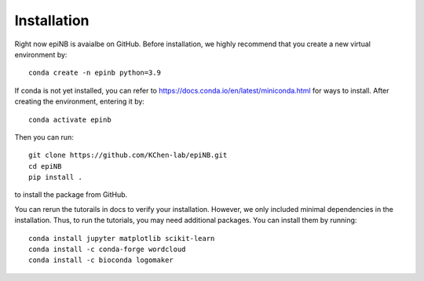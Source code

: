 Installation
=======================

Right now epiNB is avaialbe on GitHub. Before installation, we highly recommend that you create a new virtual environment by::

    conda create -n epinb python=3.9

If conda is not yet installed, you can refer to https://docs.conda.io/en/latest/miniconda.html for ways to install. After creating the environment, entering it by::

    conda activate epinb

Then you can run::

    git clone https://github.com/KChen-lab/epiNB.git
    cd epiNB
    pip install .

to install the package from GitHub. 

You can rerun the tutorails in docs to verify your installation. However, we only included minimal dependencies in the installation. Thus, to run the tutorials, you may need additional packages. You can install them by running::

   conda install jupyter matplotlib scikit-learn
   conda install -c conda-forge wordcloud
   conda install -c bioconda logomaker

